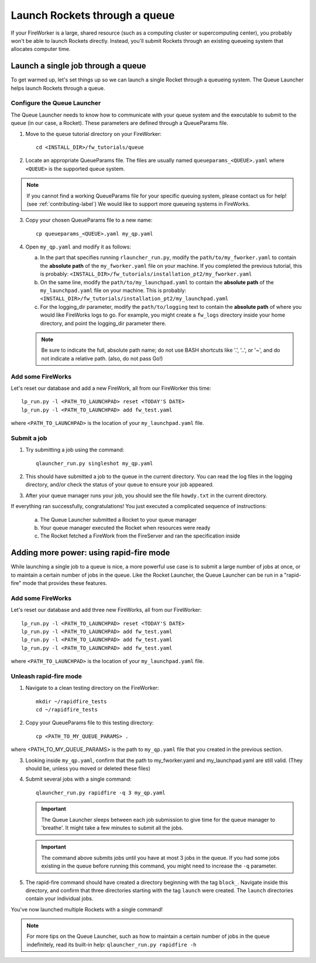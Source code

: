 ==============================
Launch Rockets through a queue
==============================

If your FireWorker is a large, shared resource (such as a computing cluster or supercomputing center), you probably won't be able to launch Rockets directly. Instead, you'll submit Rockets through an existing queueing system that allocates computer time.


Launch a single job through a queue
===================================

To get warmed up, let's set things up so we can launch a single Rocket through a queueing system. The Queue Launcher helps launch Rockets through a queue.

Configure the Queue Launcher
---------------------------

The Queue Launcher needs to know how to communicate with your queue system and the executable to submit to the queue (in our case, a Rocket). These parameters are defined through a QueueParams file.

1. Move to the ``queue`` tutorial directory on your FireWorker::

    cd <INSTALL_DIR>/fw_tutorials/queue

2. Locate an appropriate QueueParams file. The files are usually named ``queueparams_<QUEUE>.yaml`` where ``<QUEUE>`` is the supported queue system.

.. note:: If you cannot find a working QueueParams file for your specific queuing system, please contact us for help! (see :ref:`contributing-label`) We would like to support more queueing systems in FireWorks.

3. Copy your chosen QueueParams file to a new name::

    cp queueparams_<QUEUE>.yaml my_qp.yaml

4. Open ``my_qp.yaml`` and modify it as follows:

   a. In the part that specifies running ``rlauncher_run.py``, modify the ``path/to/my_fworker.yaml`` to contain the **absolute path** of the ``my_fworker.yaml`` file on your machine. If you completed the previous tutorial, this is probably: ``<INSTALL_DIR>/fw_tutorials/installation_pt2/my_fworker.yaml``

   b. On the same line, modify the ``path/to/my_launchpad.yaml`` to contain the **absolute path** of the ``my_launchpad.yaml`` file on your machine. This is probably: ``<INSTALL_DIR>/fw_tutorials/installation_pt2/my_launchpad.yaml``

   c. For the logging_dir parameter, modify the ``path/to/logging`` text to contain the **absolute path** of where you would like FireWorks logs to go. For example, you might create a ``fw_logs`` directory inside your home directory, and point the logging_dir parameter there.

   .. note:: Be sure to indicate the full, absolute path name; do not use BASH shortcuts like '.', '..', or '~', and do not indicate a relative path. (also, do not pass Go!)

Add some FireWorks
------------------

Let's reset our database and add a new FireWork, all from our FireWorker this time::

    lp_run.py -l <PATH_TO_LAUNCHPAD> reset <TODAY'S DATE>
    lp_run.py -l <PATH_TO_LAUNCHPAD> add fw_test.yaml

where ``<PATH_TO_LAUNCHPAD>`` is the location of your ``my_launchpad.yaml`` file.

Submit a job
------------

1. Try submitting a job using the command::

    qlauncher_run.py singleshot my_qp.yaml

2. This should have submitted a job to the queue in the current directory. You can read the log files in the logging directory, and/or check the status of your queue to ensure your job appeared.

3. After your queue manager runs your job, you should see the file ``howdy.txt`` in the current directory.

If everything ran successfully, congratulations! You just executed a complicated sequence of instructions:

   a. The Queue Launcher submitted a Rocket to your queue manager
   b. Your queue manager executed the Rocket when resources were ready
   c. The Rocket fetched a FireWork from the FireServer and ran the specification inside


Adding more power: using rapid-fire mode
========================================

While launching a single job to a queue is nice, a more powerful use case is to submit a large number of jobs at once, or to maintain a certain number of jobs in the queue. Like the Rocket Launcher, the Queue Launcher can be run in a "rapid-fire" mode that provides these features.

Add some FireWorks
------------------

Let's reset our database and add three new FireWorks, all from our FireWorker::

    lp_run.py -l <PATH_TO_LAUNCHPAD> reset <TODAY'S DATE>
    lp_run.py -l <PATH_TO_LAUNCHPAD> add fw_test.yaml
    lp_run.py -l <PATH_TO_LAUNCHPAD> add fw_test.yaml
    lp_run.py -l <PATH_TO_LAUNCHPAD> add fw_test.yaml

where ``<PATH_TO_LAUNCHPAD>`` is the location of your ``my_launchpad.yaml`` file.

Unleash rapid-fire mode
-----------------------

1. Navigate to a clean testing directory on the FireWorker::

    mkdir ~/rapidfire_tests
    cd ~/rapidfire_tests

2. Copy your QueueParams file to this testing directory::

    cp <PATH_TO_MY_QUEUE_PARAMS> .

where <PATH_TO_MY_QUEUE_PARAMS> is the path to ``my_qp.yaml`` file that you created in the previous section.

3. Looking inside ``my_qp.yaml``, confirm that the path to my_fworker.yaml and my_launchpad.yaml are still valid. (They should be, unless you moved or deleted these files)

4. Submit several jobs with a single command::

    qlauncher_run.py rapidfire -q 3 my_qp.yaml

   .. important:: The Queue Launcher sleeps between each job submission to give time for the queue manager to 'breathe'. It might take a few minutes to submit all the jobs.

   .. important:: The command above submits jobs until you have at most 3 jobs in the queue. If you had some jobs existing in the queue before running this command, you might need to increase the ``-q`` parameter.

5. The rapid-fire command should have created a directory beginning with the tag ``block_``. Navigate inside this directory, and confirm that three directories starting with the tag ``launch`` were created. The ``launch`` directories contain your individual jobs.

You've now launched multiple Rockets with a single command!

.. note:: For more tips on the Queue Launcher, such as how to maintain a certain number of jobs in the queue indefinitely, read its built-in help: ``qlauncher_run.py rapidfire -h``